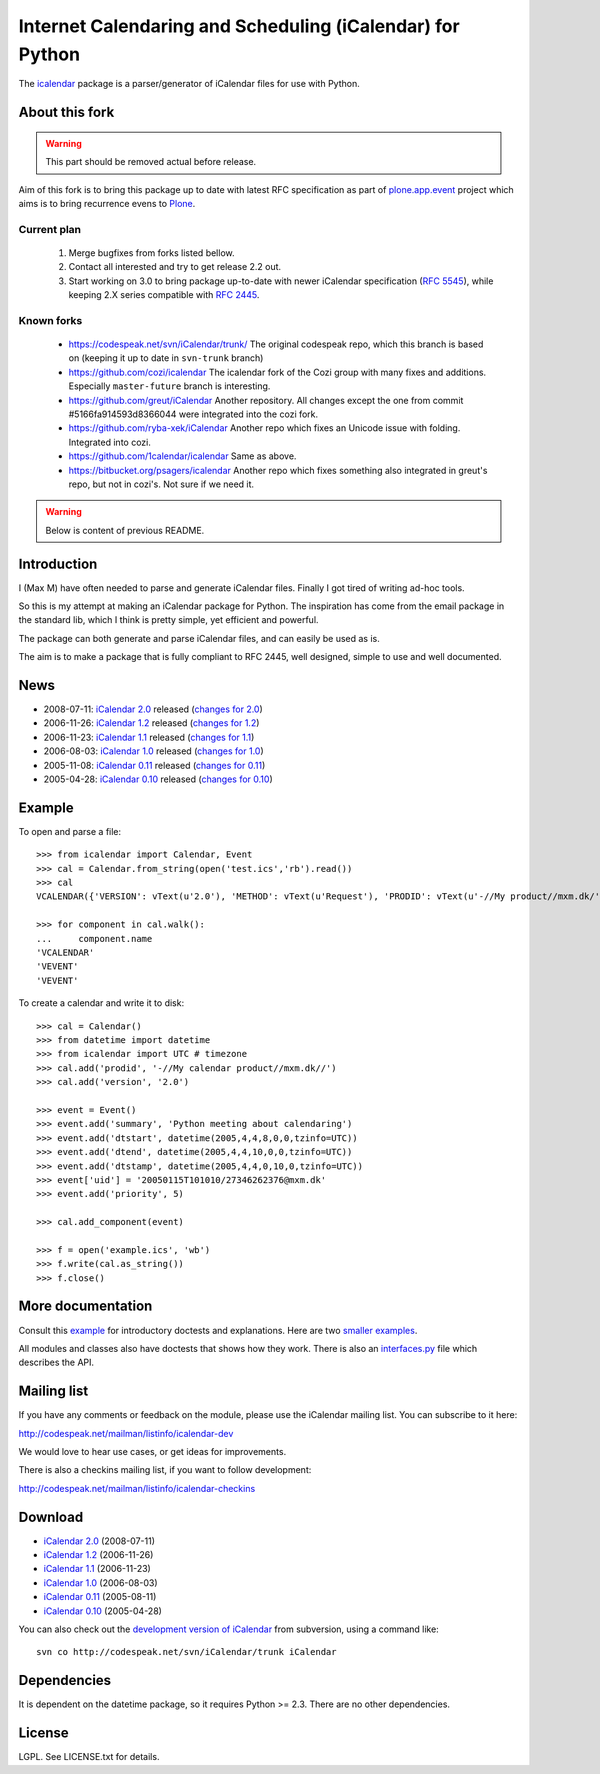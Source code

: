 ==========================================================
Internet Calendaring and Scheduling (iCalendar) for Python
==========================================================

The `icalendar`_ package is a parser/generator of iCalendar files for use
with Python.


About this fork
===============

.. warning::

    This part should be removed actual before release.

Aim of this fork is to bring this package up to date with latest RFC
specification as part of `plone.app.event`_ project which aims is to bring
recurrence evens to `Plone`_.

Current plan
------------

    1. Merge bugfixes from forks listed bellow.
    2. Contact all interested and try to get release 2.2 out.
    3. Start working on 3.0 to bring package up-to-date with newer iCalendar
       specification (`RFC 5545`_), while keeping 2.X series compatible with
       `RFC 2445`_.

Known forks
-----------

 - https://codespeak.net/svn/iCalendar/trunk/
   The original codespeak repo, which this branch is based on (keeping it up to
   date in ``svn-trunk`` branch)

 - https://github.com/cozi/icalendar
   The icalendar fork of the Cozi group with many fixes and additions. 
   Especially ``master-future`` branch is interesting.

 - https://github.com/greut/iCalendar
   Another repository. All changes except the one from commit
   #5166fa914593d8366044 were integrated into the cozi fork.

 - https://github.com/ryba-xek/iCalendar
   Another repo which fixes an Unicode issue with folding. Integrated into
   cozi.

 - https://github.com/1calendar/icalendar
   Same as above.

 - https://bitbucket.org/psagers/icalendar
   Another repo which fixes something also integrated in greut's repo, but not
   in cozi's. Not sure if we need it.


.. _`icalendar`: http://pypi.python.org/pypi/icalendar
.. _`plone.app.event`: http://github.com/collective/plone.app.event
.. _`Plone`: http://plone.org
.. _`RFC 5545`: http://www.ietf.org/rfc/rfc5545.txt
.. _`RFC 2445`: http://www.ietf.org/rfc/rfc2445.txt








.. warning::

    Below is content of previous README.



Introduction
============

I (Max M) have often needed to parse and generate iCalendar
files. Finally I got tired of writing ad-hoc tools.

So this is my attempt at making an iCalendar package for Python. The
inspiration has come from the email package in the standard lib, which
I think is pretty simple, yet efficient and powerful.

The package can both generate and parse iCalendar files, and can
easily be used as is.

The aim is to make a package that is fully compliant to RFC 2445, well
designed, simple to use and well documented.

News
====

* 2008-07-11: `iCalendar 2.0`_ released (`changes for 2.0`_)
* 2006-11-26: `iCalendar 1.2`_ released (`changes for 1.2`_)
* 2006-11-23: `iCalendar 1.1`_ released (`changes for 1.1`_)
* 2006-08-03: `iCalendar 1.0`_ released (`changes for 1.0`_)
* 2005-11-08: `iCalendar 0.11`_ released (`changes for 0.11`_)
* 2005-04-28: `iCalendar 0.10`_ released (`changes for 0.10`_)

.. _`iCalendar 2.0`: iCalendar-2.0.tgz
.. _`changes for 2.0`: changes-2.0.html
.. _`iCalendar 1.2`: iCalendar-1.2.tgz
.. _`changes for 1.2`: changes-1.2.html
.. _`iCalendar 1.1`: iCalendar-1.1.tgz
.. _`changes for 1.1`: changes-1.1.html
.. _`iCalendar 1.0`: iCalendar-1.0.tgz
.. _`changes for 1.0`: changes-1.0.html
.. _`iCalendar 0.11`: iCalendar-0.11.tgz
.. _`changes for 0.11`: changes-0.11.html
.. _`iCalendar 0.10`: iCalendar-0.10.tgz
.. _`changes for 0.10`: changes-0.10.html

Example
=======

To open and parse a file::

  >>> from icalendar import Calendar, Event
  >>> cal = Calendar.from_string(open('test.ics','rb').read())
  >>> cal
  VCALENDAR({'VERSION': vText(u'2.0'), 'METHOD': vText(u'Request'), 'PRODID': vText(u'-//My product//mxm.dk/')})

  >>> for component in cal.walk():
  ...     component.name
  'VCALENDAR'
  'VEVENT'
  'VEVENT'

To create a calendar and write it to disk::

  >>> cal = Calendar()
  >>> from datetime import datetime
  >>> from icalendar import UTC # timezone
  >>> cal.add('prodid', '-//My calendar product//mxm.dk//')
  >>> cal.add('version', '2.0')

  >>> event = Event()
  >>> event.add('summary', 'Python meeting about calendaring')
  >>> event.add('dtstart', datetime(2005,4,4,8,0,0,tzinfo=UTC))
  >>> event.add('dtend', datetime(2005,4,4,10,0,0,tzinfo=UTC))
  >>> event.add('dtstamp', datetime(2005,4,4,0,10,0,tzinfo=UTC))
  >>> event['uid'] = '20050115T101010/27346262376@mxm.dk'
  >>> event.add('priority', 5)

  >>> cal.add_component(event)

  >>> f = open('example.ics', 'wb')
  >>> f.write(cal.as_string())
  >>> f.close()

More documentation
==================

Consult this example_ for introductory doctests and explanations. Here
are two smaller_ examples_.

.. _example: example.html
.. _smaller: small.html
.. _examples: groupscheduled.html
.. _multiple: multiple.html

All modules and classes also have doctests that shows how they
work. There is also an `interfaces.py`_ file which describes the API.

.. _`interfaces.py`: interfaces.py

Mailing list
============

If you have any comments or feedback on the module, please use the iCalendar
mailing list. You can subscribe to it here:

http://codespeak.net/mailman/listinfo/icalendar-dev

We would love to hear use cases, or get ideas for improvements.

There is also a checkins mailing list, if you want to follow development:

http://codespeak.net/mailman/listinfo/icalendar-checkins

Download
========

* `iCalendar 2.0`_ (2008-07-11)
* `iCalendar 1.2`_ (2006-11-26)
* `iCalendar 1.1`_ (2006-11-23)
* `iCalendar 1.0`_ (2006-08-03)
* `iCalendar 0.11`_ (2005-08-11)
* `iCalendar 0.10`_ (2005-04-28)

You can also check out the `development version of iCalendar`_ from
subversion, using a command like::

  svn co http://codespeak.net/svn/iCalendar/trunk iCalendar

.. _`development version of iCalendar`: http://codespeak.net/svn/iCalendar/trunk

Dependencies
============

It is dependent on the datetime package, so it requires Python >=
2.3. There are no other dependencies.

License
=======

LGPL. See LICENSE.txt for details.
